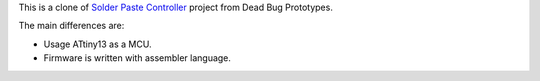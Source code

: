 This is a clone of `Solder Paste Controller`__ project from Dead Bug Prototypes.

__ https://www.tindie.com/products/Dead_Bug_Prototypes/solder-paste-controller/


The main differences are:

- Usage ATtiny13 as a MCU.
- Firmware is written with assembler language.
